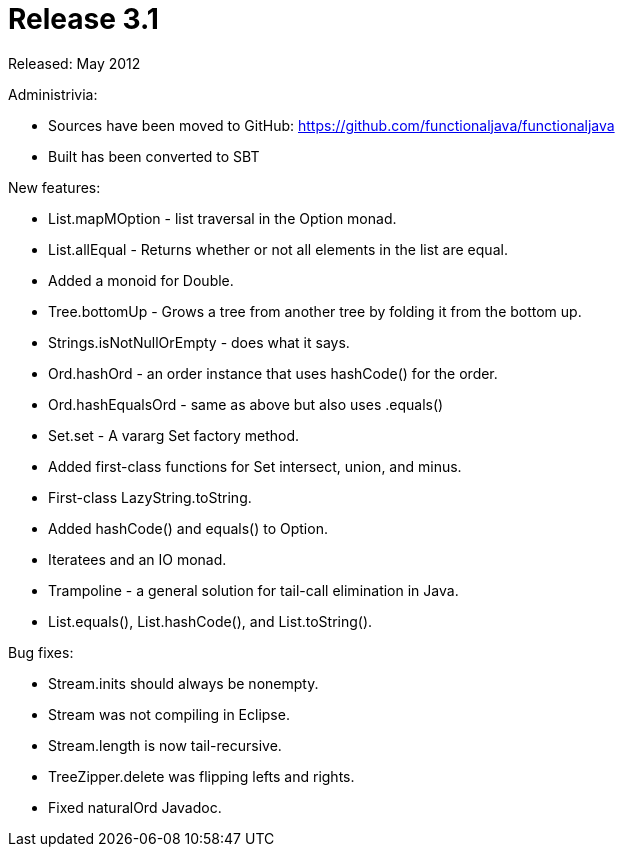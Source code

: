 = Release 3.1

Released: May 2012

Administrivia:

* Sources have been moved to GitHub: https://github.com/functionaljava/functionaljava
* Built has been converted to SBT

New features:

* List.mapMOption - list traversal in the Option monad.
* List.allEqual - Returns whether or not all elements in the list are equal.
* Added a monoid for Double.
* Tree.bottomUp - Grows a tree from another tree by folding it from the bottom up.
* Strings.isNotNullOrEmpty - does what it says.
* Ord.hashOrd - an order instance that uses hashCode() for the order.
* Ord.hashEqualsOrd - same as above but also uses .equals()
* Set.set - A vararg Set factory method.
* Added first-class functions for Set intersect, union, and minus.
* First-class LazyString.toString.
* Added hashCode() and equals() to Option.
* Iteratees and an IO monad.
* Trampoline - a general solution for tail-call elimination in Java.
* List.equals(), List.hashCode(), and List.toString().

Bug fixes:

* Stream.inits should always be nonempty.
* Stream was not compiling in Eclipse.
* Stream.length is now tail-recursive.
* TreeZipper.delete was flipping lefts and rights.
* Fixed naturalOrd Javadoc.
